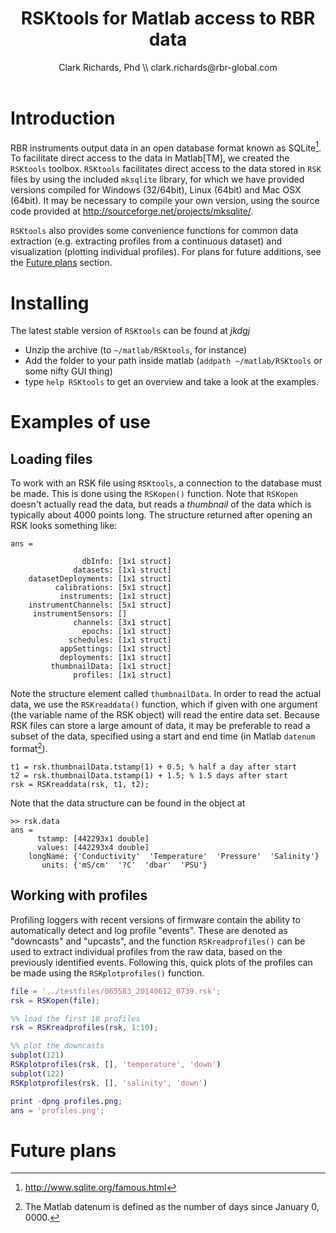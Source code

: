#+TITLE: RSKtools for Matlab access to RBR data
#+AUTHOR: Clark Richards, Phd \\ clark.richards@rbr-global.com
#+OPTIONS: H:5 num:t toc:t \n:nil @:t ::t |:t ^:nil -:t f:t *:t <:t
#+LATEX_HEADER: \usepackage[margin=1in]{geometry}

* Introduction
  <<sec:intro>>

RBR instruments output data in an open database format known as SQLite[fn:1]. To facilitate direct access to the data in Matlab[TM], we created the =RSKtools= toolbox. =RSKtools= facilitates direct access to the data stored in =RSK= files by using the included =mksqlite= library, for which we have provided versions compiled for Windows (32/64bit), Linux (64bit) and Mac OSX (64bit). It may be necessary to compile your own version, using the source code provided at http://sourceforge.net/projects/mksqlite/. 

=RSKtools= also provides some convenience functions for common data extraction (e.g. extracting profiles from a continuous dataset) and visualization (plotting individual profiles). For plans for future additions, see the [[sec:future][Future plans]] section.

* Installing
  <<sec:install>>

The latest stable version of =RSKtools= can be found at [[kdjfkdjf][jkdgj]]

  - Unzip the archive (to =~/matlab/RSKtools=, for instance)
  - Add the folder to your path inside matlab (=addpath ~/matlab/RSKtools= or some nifty GUI thing)
  - type =help RSKtools= to get an overview and take a look at the examples.

  
* Examples of use
  <<sec:examples>>
** Loading files

To work with an RSK file using =RSKtools=, a connection to the database must be made. This is done using the =RSKopen()= function. Note that =RSKopen= doesn't actually read the data, but reads a /thumbnail/ of the data which is typically about 4000 points long. The structure returned after opening an RSK looks something like:

#+begin_src matlab :results output :exports results
file = '../testfiles/065583_20140612_0739.rsk';
rsk = RSKopen(file);
ans = rsk
#+end_src

#+RESULTS:
#+begin_example
ans = 

                dbInfo: [1x1 struct]
              datasets: [1x1 struct]
    datasetDeployments: [1x1 struct]
          calibrations: [5x1 struct]
           instruments: [1x1 struct]
    instrumentChannels: [5x1 struct]
     instrumentSensors: []
              channels: [3x1 struct]
                epochs: [1x1 struct]
             schedules: [1x1 struct]
           appSettings: [1x1 struct]
           deployments: [1x1 struct]
         thumbnailData: [1x1 struct]
              profiles: [1x1 struct]
#+end_example

Note the structure element called =thumbnailData=. In order to read the actual data, we use the =RSKreaddata()= function, which if given with one argument (the variable name of the RSK object) will read the entire data set. Because RSK files can store a large amount of data, it may be preferable to read a subset of the data, specified using a start and end time (in Matlab =datenum= format[fn:2]). 

#+begin_example
t1 = rsk.thumbnailData.tstamp(1) + 0.5; % half a day after start
t2 = rsk.thumbnailData.tstamp(1) + 1.5; % 1.5 days after start
rsk = RSKreaddata(rsk, t1, t2);
#+end_example

Note that the data structure can be found in the object at

#+begin_example
>> rsk.data        
ans = 
      tstamp: [442293x1 double]
      values: [442293x4 double]
    longName: {'Conductivity'  'Temperature'  'Pressure'  'Salinity'}
       units: {'mS/cm'  '?C'  'dbar'  'PSU'}
#+end_example

** Working with profiles

Profiling loggers with recent versions of firmware contain the ability to automatically detect and log profile "events". These are denoted as "downcasts" and "upcasts", and the function =RSKreadprofiles()= can be used to extract individual profiles from the raw data, based on the previously identified events. Following this, quick plots of the profiles can be made using the =RSKplotprofiles()= function.

#+begin_src matlab :results file :exports both
file = '../testfiles/065583_20140612_0739.rsk';
rsk = RSKopen(file);

%% load the first 10 profiles
rsk = RSKreadprofiles(rsk, 1:10);

%% plot the downcasts
subplot(121)
RSKplotprofiles(rsk, [], 'temperature', 'down')
subplot(122)
RSKplotprofiles(rsk, [], 'salinity', 'down')

print -dpng profiles.png;
ans = 'profiles.png';
#+end_src

#+RESULTS:
[[file:profiles.png]]


* Future plans
  <<sec:future>>



[fn:1] http://www.sqlite.org/famous.html
[fn:2] The Matlab datenum is defined as the number of days since January 0, 0000.
